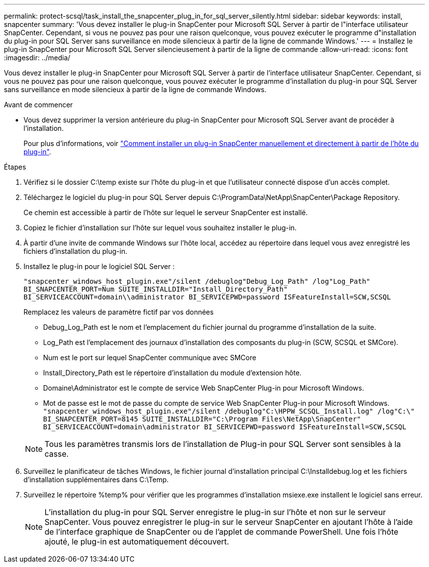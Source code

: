 ---
permalink: protect-scsql/task_install_the_snapcenter_plug_in_for_sql_server_silently.html 
sidebar: sidebar 
keywords: install, snapcenter 
summary: 'Vous devez installer le plug-in SnapCenter pour Microsoft SQL Server à partir de l"interface utilisateur SnapCenter. Cependant, si vous ne pouvez pas pour une raison quelconque, vous pouvez exécuter le programme d"installation du plug-in pour SQL Server sans surveillance en mode silencieux à partir de la ligne de commande Windows.' 
---
= Installez le plug-in SnapCenter pour Microsoft SQL Server silencieusement à partir de la ligne de commande
:allow-uri-read: 
:icons: font
:imagesdir: ../media/


[role="lead"]
Vous devez installer le plug-in SnapCenter pour Microsoft SQL Server à partir de l'interface utilisateur SnapCenter. Cependant, si vous ne pouvez pas pour une raison quelconque, vous pouvez exécuter le programme d'installation du plug-in pour SQL Server sans surveillance en mode silencieux à partir de la ligne de commande Windows.

.Avant de commencer
* Vous devez supprimer la version antérieure du plug-in SnapCenter pour Microsoft SQL Server avant de procéder à l'installation.
+
Pour plus d'informations, voir https://kb.netapp.com/Advice_and_Troubleshooting/Data_Protection_and_Security/SnapCenter/How_to_Install_a_SnapCenter_Plug-In_manually_and_directly_from_thePlug-In_Host["Comment installer un plug-in SnapCenter manuellement et directement à partir de l'hôte du plug-in"^].



.Étapes
. Vérifiez si le dossier C:\temp existe sur l'hôte du plug-in et que l'utilisateur connecté dispose d'un accès complet.
. Téléchargez le logiciel du plug-in pour SQL Server depuis C:\ProgramData\NetApp\SnapCenter\Package Repository.
+
Ce chemin est accessible à partir de l'hôte sur lequel le serveur SnapCenter est installé.

. Copiez le fichier d'installation sur l'hôte sur lequel vous souhaitez installer le plug-in.
. À partir d'une invite de commande Windows sur l'hôte local, accédez au répertoire dans lequel vous avez enregistré les fichiers d'installation du plug-in.
. Installez le plug-in pour le logiciel SQL Server :
+
`"snapcenter_windows_host_plugin.exe"/silent /debuglog"Debug_Log_Path" /log"Log_Path" BI_SNAPCENTER_PORT=Num SUITE_INSTALLDIR="Install_Directory_Path" BI_SERVICEACCOUNT=domain\\administrator BI_SERVICEPWD=password ISFeatureInstall=SCW,SCSQL`

+
Remplacez les valeurs de paramètre fictif par vos données

+
** Debug_Log_Path est le nom et l'emplacement du fichier journal du programme d'installation de la suite.
** Log_Path est l'emplacement des journaux d'installation des composants du plug-in (SCW, SCSQL et SMCore).
** Num est le port sur lequel SnapCenter communique avec SMCore
** Install_Directory_Path est le répertoire d'installation du module d'extension hôte.
** Domaine\Administrator est le compte de service Web SnapCenter Plug-in pour Microsoft Windows.
** Mot de passe est le mot de passe du compte de service Web SnapCenter Plug-in pour Microsoft Windows.
 +
`"snapcenter_windows_host_plugin.exe"/silent /debuglog"C:\HPPW_SCSQL_Install.log" /log"C:\" BI_SNAPCENTER_PORT=8145 SUITE_INSTALLDIR="C:\Program Files\NetApp\SnapCenter" BI_SERVICEACCOUNT=domain\administrator BI_SERVICEPWD=password ISFeatureInstall=SCW,SCSQL`


+

NOTE: Tous les paramètres transmis lors de l'installation de Plug-in pour SQL Server sont sensibles à la casse.

. Surveillez le planificateur de tâches Windows, le fichier journal d'installation principal C:\Installdebug.log et les fichiers d'installation supplémentaires dans C:\Temp.
. Surveillez le répertoire %temp% pour vérifier que les programmes d'installation msiexe.exe installent le logiciel sans erreur.
+

NOTE: L'installation du plug-in pour SQL Server enregistre le plug-in sur l'hôte et non sur le serveur SnapCenter. Vous pouvez enregistrer le plug-in sur le serveur SnapCenter en ajoutant l'hôte à l'aide de l'interface graphique de SnapCenter ou de l'applet de commande PowerShell. Une fois l'hôte ajouté, le plug-in est automatiquement découvert.



